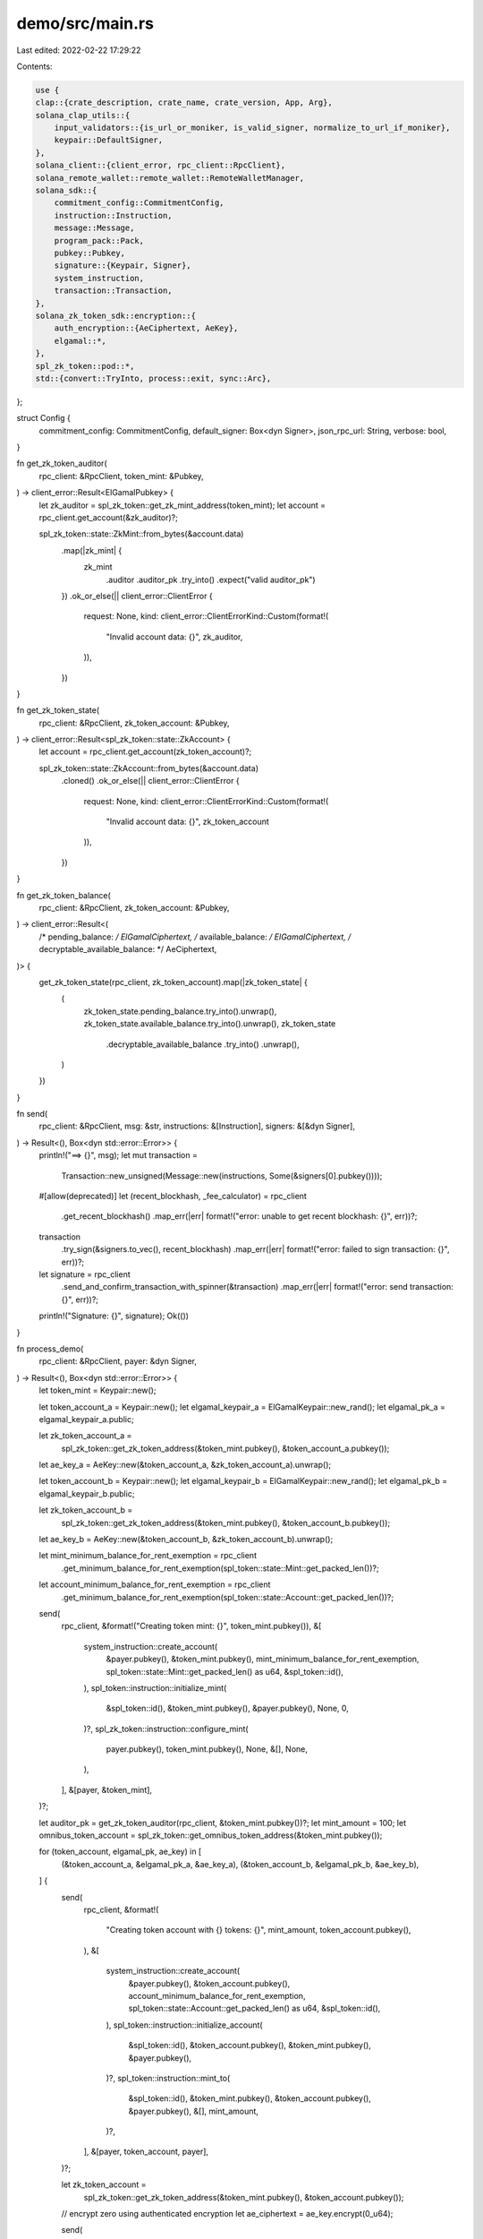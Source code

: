demo/src/main.rs
================

Last edited: 2022-02-22 17:29:22

Contents:

.. code-block:: rs

    use {
    clap::{crate_description, crate_name, crate_version, App, Arg},
    solana_clap_utils::{
        input_validators::{is_url_or_moniker, is_valid_signer, normalize_to_url_if_moniker},
        keypair::DefaultSigner,
    },
    solana_client::{client_error, rpc_client::RpcClient},
    solana_remote_wallet::remote_wallet::RemoteWalletManager,
    solana_sdk::{
        commitment_config::CommitmentConfig,
        instruction::Instruction,
        message::Message,
        program_pack::Pack,
        pubkey::Pubkey,
        signature::{Keypair, Signer},
        system_instruction,
        transaction::Transaction,
    },
    solana_zk_token_sdk::encryption::{
        auth_encryption::{AeCiphertext, AeKey},
        elgamal::*,
    },
    spl_zk_token::pod::*,
    std::{convert::TryInto, process::exit, sync::Arc},
};

struct Config {
    commitment_config: CommitmentConfig,
    default_signer: Box<dyn Signer>,
    json_rpc_url: String,
    verbose: bool,
}

fn get_zk_token_auditor(
    rpc_client: &RpcClient,
    token_mint: &Pubkey,
) -> client_error::Result<ElGamalPubkey> {
    let zk_auditor = spl_zk_token::get_zk_mint_address(token_mint);
    let account = rpc_client.get_account(&zk_auditor)?;

    spl_zk_token::state::ZkMint::from_bytes(&account.data)
        .map(|zk_mint| {
            zk_mint
                .auditor
                .auditor_pk
                .try_into()
                .expect("valid auditor_pk")
        })
        .ok_or_else(|| client_error::ClientError {
            request: None,
            kind: client_error::ClientErrorKind::Custom(format!(
                "Invalid account data: {}",
                zk_auditor,
            )),
        })
}

fn get_zk_token_state(
    rpc_client: &RpcClient,
    zk_token_account: &Pubkey,
) -> client_error::Result<spl_zk_token::state::ZkAccount> {
    let account = rpc_client.get_account(zk_token_account)?;

    spl_zk_token::state::ZkAccount::from_bytes(&account.data)
        .cloned()
        .ok_or_else(|| client_error::ClientError {
            request: None,
            kind: client_error::ClientErrorKind::Custom(format!(
                "Invalid account data: {}",
                zk_token_account
            )),
        })
}

fn get_zk_token_balance(
    rpc_client: &RpcClient,
    zk_token_account: &Pubkey,
) -> client_error::Result<(
    /* pending_balance: */ ElGamalCiphertext,
    /* available_balance: */ ElGamalCiphertext,
    /* decryptable_available_balance: */ AeCiphertext,
)> {
    get_zk_token_state(rpc_client, zk_token_account).map(|zk_token_state| {
        (
            zk_token_state.pending_balance.try_into().unwrap(),
            zk_token_state.available_balance.try_into().unwrap(),
            zk_token_state
                .decryptable_available_balance
                .try_into()
                .unwrap(),
        )
    })
}

fn send(
    rpc_client: &RpcClient,
    msg: &str,
    instructions: &[Instruction],
    signers: &[&dyn Signer],
) -> Result<(), Box<dyn std::error::Error>> {
    println!("==> {}", msg);
    let mut transaction =
        Transaction::new_unsigned(Message::new(instructions, Some(&signers[0].pubkey())));

    #[allow(deprecated)]
    let (recent_blockhash, _fee_calculator) = rpc_client
        .get_recent_blockhash()
        .map_err(|err| format!("error: unable to get recent blockhash: {}", err))?;

    transaction
        .try_sign(&signers.to_vec(), recent_blockhash)
        .map_err(|err| format!("error: failed to sign transaction: {}", err))?;

    let signature = rpc_client
        .send_and_confirm_transaction_with_spinner(&transaction)
        .map_err(|err| format!("error: send transaction: {}", err))?;
    println!("Signature: {}", signature);
    Ok(())
}

fn process_demo(
    rpc_client: &RpcClient,
    payer: &dyn Signer,
) -> Result<(), Box<dyn std::error::Error>> {
    let token_mint = Keypair::new();

    let token_account_a = Keypair::new();
    let elgamal_keypair_a = ElGamalKeypair::new_rand();
    let elgamal_pk_a = elgamal_keypair_a.public;

    let zk_token_account_a =
        spl_zk_token::get_zk_token_address(&token_mint.pubkey(), &token_account_a.pubkey());

    let ae_key_a = AeKey::new(&token_account_a, &zk_token_account_a).unwrap();

    let token_account_b = Keypair::new();
    let elgamal_keypair_b = ElGamalKeypair::new_rand();
    let elgamal_pk_b = elgamal_keypair_b.public;

    let zk_token_account_b =
        spl_zk_token::get_zk_token_address(&token_mint.pubkey(), &token_account_b.pubkey());

    let ae_key_b = AeKey::new(&token_account_b, &zk_token_account_b).unwrap();

    let mint_minimum_balance_for_rent_exemption = rpc_client
        .get_minimum_balance_for_rent_exemption(spl_token::state::Mint::get_packed_len())?;
    let account_minimum_balance_for_rent_exemption = rpc_client
        .get_minimum_balance_for_rent_exemption(spl_token::state::Account::get_packed_len())?;

    send(
        rpc_client,
        &format!("Creating token mint: {}", token_mint.pubkey()),
        &[
            system_instruction::create_account(
                &payer.pubkey(),
                &token_mint.pubkey(),
                mint_minimum_balance_for_rent_exemption,
                spl_token::state::Mint::get_packed_len() as u64,
                &spl_token::id(),
            ),
            spl_token::instruction::initialize_mint(
                &spl_token::id(),
                &token_mint.pubkey(),
                &payer.pubkey(),
                None,
                0,
            )?,
            spl_zk_token::instruction::configure_mint(
                payer.pubkey(),
                token_mint.pubkey(),
                None,
                &[],
                None,
            ),
        ],
        &[payer, &token_mint],
    )?;

    let auditor_pk = get_zk_token_auditor(rpc_client, &token_mint.pubkey())?;
    let mint_amount = 100;
    let omnibus_token_account = spl_zk_token::get_omnibus_token_address(&token_mint.pubkey());

    for (token_account, elgamal_pk, ae_key) in [
        (&token_account_a, &elgamal_pk_a, &ae_key_a),
        (&token_account_b, &elgamal_pk_b, &ae_key_b),
    ] {
        send(
            rpc_client,
            &format!(
                "Creating token account with {} tokens: {}",
                mint_amount,
                token_account.pubkey(),
            ),
            &[
                system_instruction::create_account(
                    &payer.pubkey(),
                    &token_account.pubkey(),
                    account_minimum_balance_for_rent_exemption,
                    spl_token::state::Account::get_packed_len() as u64,
                    &spl_token::id(),
                ),
                spl_token::instruction::initialize_account(
                    &spl_token::id(),
                    &token_account.pubkey(),
                    &token_mint.pubkey(),
                    &payer.pubkey(),
                )?,
                spl_token::instruction::mint_to(
                    &spl_token::id(),
                    &token_mint.pubkey(),
                    &token_account.pubkey(),
                    &payer.pubkey(),
                    &[],
                    mint_amount,
                )?,
            ],
            &[payer, token_account, payer],
        )?;

        let zk_token_account =
            spl_zk_token::get_zk_token_address(&token_mint.pubkey(), &token_account.pubkey());

        // encrypt zero using authenticated encryption
        let ae_ciphertext = ae_key.encrypt(0_u64);

        send(
            rpc_client,
            &format!(
                "Configuring confidential token account {}",
                zk_token_account
            ),
            &spl_zk_token::instruction::configure_account(
                payer.pubkey(),
                zk_token_account,
                *elgamal_pk,
                ae_ciphertext,
                token_account.pubkey(),
                payer.pubkey(),
                &[],
            ),
            &[payer],
        )?;
        send(
            rpc_client,
            &format!(
                "Enabling credits on confidential token account {}",
                zk_token_account
            ),
            &spl_zk_token::instruction::enable_balance_credits(
                zk_token_account,
                token_account.pubkey(),
                &token_mint.pubkey(),
                payer.pubkey(),
                &[],
            ),
            &[payer],
        )?;

        assert_eq!(
            rpc_client
                .get_token_account_balance(&token_account.pubkey())?
                .amount,
            mint_amount.to_string()
        );
    }

    let mut current_balance_a = 0;
    let mut current_balance_b = 0;

    send(
        rpc_client,
        &format!(
            "Depositing {} from {} to {}",
            mint_amount,
            token_account_a.pubkey(),
            zk_token_account_a
        ),
        &spl_zk_token::instruction::deposit(
            token_account_a.pubkey(),
            token_mint.pubkey(),
            zk_token_account_a,
            token_account_a.pubkey(),
            payer.pubkey(),
            &[],
            mint_amount,
            0,
        ),
        &[payer],
    )?;

    current_balance_a += mint_amount;

    // `incoming_transfer_count` should be set to incremented to 1
    assert_eq!(
        get_zk_token_state(rpc_client, &zk_token_account_a)?.pending_balance_credit_counter,
        1.into(),
    );

    send(
        rpc_client,
        &format!("Applying pending balance for {}", zk_token_account_a),
        &spl_zk_token::instruction::apply_pending_balance(
            zk_token_account_a,
            token_account_a.pubkey(),
            payer.pubkey(),
            &[],
            1,                             // expected `incoming_transfer_count`
            ae_key_a.encrypt(mint_amount), // update AE ciphertext with mint amount
        ),
        &[payer],
    )?;

    assert_eq!(
        rpc_client
            .get_token_account_balance(&token_account_a.pubkey())?
            .amount,
        "0",
    );
    assert_eq!(
        rpc_client
            .get_token_account_balance(&omnibus_token_account)?
            .amount,
        "100",
    );

    let (pending_balance_ct_a, available_balance_ct_a, current_balance_ct_a) =
        get_zk_token_balance(rpc_client, &zk_token_account_a)?;
    assert_eq!(pending_balance_ct_a, ElGamalCiphertext::default());

    // Client should use `decryptable_available_balance` to recover the amount
    assert_eq!(
        current_balance_ct_a.decrypt(&ae_key_a).unwrap() as u64,
        current_balance_a
    );

    assert_eq!(
        get_zk_token_state(rpc_client, &zk_token_account_a)?.actual_pending_balance_credit_counter,
        1.into()
    );

    let transfer_proof_data = spl_zk_token::instruction::TransferData::new(
        mint_amount,
        (current_balance_a, &available_balance_ct_a),
        &elgamal_keypair_a,
        (&elgamal_pk_b, &auditor_pk),
    )
    .unwrap();

    // Extract transfer amount from `transfer_data` and demonstrate decrypting using
    // `elgamal_sk_a` and `elgamal_sk_b`
    assert_eq!(
        transfer_proof_data
            .decrypt_amount(
                spl_zk_token::instruction::Role::Source,
                &elgamal_keypair_a.secret,
            )
            .unwrap() as u64,
        mint_amount,
    );

    assert_eq!(
        transfer_proof_data
            .decrypt_amount(
                spl_zk_token::instruction::Role::Dest,
                &elgamal_keypair_b.secret,
            )
            .unwrap() as u64,
        mint_amount,
    );

    send(
        rpc_client,
        &format!(
            "Transferring {} confidentially from {} to {}",
            current_balance_a, zk_token_account_a, zk_token_account_b
        ),
        &spl_zk_token::instruction::transfer(
            zk_token_account_a,
            token_account_a.pubkey(),
            zk_token_account_b,
            token_account_b.pubkey(),
            &token_mint.pubkey(),
            payer.pubkey(),
            &[],
            ae_key_a.encrypt(0_u64),
            &transfer_proof_data,
        ),
        &[payer],
    )?;

    send(
        rpc_client,
        &format!("Applying pending balance for {}", zk_token_account_b),
        &spl_zk_token::instruction::apply_pending_balance(
            zk_token_account_b,
            token_account_b.pubkey(),
            payer.pubkey(),
            &[],
            1,
            ae_key_b.encrypt(100_u64),
        ),
        &[payer],
    )?;

    current_balance_b += current_balance_a;
    current_balance_a -= current_balance_a;

    let (_pending_balance_ct_a, _available_balance_ct_a, current_balance_ct_a) =
        get_zk_token_balance(rpc_client, &zk_token_account_a)?;

    let (_pending_balance_ct_b, _available_balance_ct_b, current_balance_ct_b) =
        get_zk_token_balance(rpc_client, &zk_token_account_b)?;

    assert_eq!(
        current_balance_ct_a.decrypt(&ae_key_a).unwrap() as u64,
        current_balance_a
    );

    assert_eq!(
        current_balance_ct_b.decrypt(&ae_key_b).unwrap() as u64,
        current_balance_b
    );

    let (_pending_balance_ct_b, available_balance_ct_b, _current_balance_ct_b) =
        get_zk_token_balance(rpc_client, &zk_token_account_b)?;
    send(
        rpc_client,
        &format!(
            "Withdrawing {} from {} to {}",
            current_balance_b,
            token_account_b.pubkey(),
            zk_token_account_b
        ),
        &spl_zk_token::instruction::withdraw(
            zk_token_account_b,
            token_account_b.pubkey(),
            token_account_b.pubkey(),
            &token_mint.pubkey(),
            payer.pubkey(),
            &[],
            current_balance_b,
            0,
            ae_key_b.encrypt(0_u64),
            &spl_zk_token::instruction::WithdrawData::new(
                current_balance_b,
                &elgamal_keypair_b,
                current_balance_b,
                &available_balance_ct_b,
            )
            .unwrap(),
        ),
        &[payer],
    )?;

    current_balance_b -= current_balance_b;

    // Final balance sanity checks
    assert_eq!(
        rpc_client
            .get_token_account_balance(&token_account_b.pubkey())?
            .amount,
        (mint_amount * 2).to_string(),
    );
    assert_eq!(
        rpc_client
            .get_token_account_balance(&omnibus_token_account)?
            .amount,
        "0",
    );
    assert_eq!(current_balance_a, 0);
    assert_eq!(current_balance_b, 0);

    let (_pending_balance_ct_a, available_balance_ct_a, current_balance_ct_a) =
        get_zk_token_balance(rpc_client, &zk_token_account_a)?;

    let (_pending_balance_ct_b, _available_balance_ct_b, current_balance_ct_b) =
        get_zk_token_balance(rpc_client, &zk_token_account_b)?;

    assert_eq!(
        current_balance_ct_a.decrypt(&ae_key_a).unwrap() as u64,
        current_balance_a
    );

    assert_eq!(
        current_balance_ct_b.decrypt(&ae_key_b).unwrap() as u64,
        current_balance_b
    );

    // Close account A
    let close_account_proof_data = spl_zk_token::instruction::CloseAccountData::new(
        &elgamal_keypair_a,
        &available_balance_ct_a,
    )
    .unwrap();

    send(
        rpc_client,
        &format!("Closing confidential token account {}", zk_token_account_a),
        &spl_zk_token::instruction::close_account(
            zk_token_account_a,
            token_account_a.pubkey(),
            payer.pubkey(),
            payer.pubkey(),
            &[],
            &close_account_proof_data,
        ),
        &[payer],
    )?;

    Ok(())
}

#[tokio::main]
async fn main() -> Result<(), Box<dyn std::error::Error>> {
    let matches = App::new(crate_name!())
        .about(crate_description!())
        .version(crate_version!())
        .arg({
            let arg = Arg::with_name("config_file")
                .short("C")
                .long("config")
                .value_name("PATH")
                .takes_value(true)
                .global(true)
                .help("Configuration file to use");
            if let Some(ref config_file) = *solana_cli_config::CONFIG_FILE {
                arg.default_value(config_file)
            } else {
                arg
            }
        })
        .arg(
            Arg::with_name("keypair")
                .long("keypair")
                .value_name("KEYPAIR")
                .validator(is_valid_signer)
                .takes_value(true)
                .global(true)
                .help("Filepath or URL to a keypair [default: client keypair]"),
        )
        .arg(
            Arg::with_name("verbose")
                .long("verbose")
                .short("v")
                .takes_value(false)
                .global(true)
                .help("Show additional information"),
        )
        .arg(
            Arg::with_name("json_rpc_url")
                .short("u")
                .long("url")
                .value_name("URL")
                .takes_value(true)
                .global(true)
                .validator(is_url_or_moniker)
                .help("JSON RPC URL for the cluster [default: value from configuration file]"),
        )
        .get_matches();

    let mut wallet_manager: Option<Arc<RemoteWalletManager>> = None;

    let config = {
        let cli_config = if let Some(config_file) = matches.value_of("config_file") {
            solana_cli_config::Config::load(config_file).unwrap_or_default()
        } else {
            solana_cli_config::Config::default()
        };

        let default_signer = DefaultSigner::new(
            "keypair",
            matches
                .value_of(&"keypair")
                .map(|s| s.to_string())
                .unwrap_or_else(|| cli_config.keypair_path.clone()),
        );

        Config {
            json_rpc_url: normalize_to_url_if_moniker(
                matches
                    .value_of("json_rpc_url")
                    .unwrap_or(&cli_config.json_rpc_url)
                    .to_string(),
            ),
            default_signer: default_signer
                .signer_from_path(&matches, &mut wallet_manager)
                .unwrap_or_else(|err| {
                    eprintln!("error: {}", err);
                    exit(1);
                }),
            verbose: matches.is_present("verbose"),
            commitment_config: CommitmentConfig::confirmed(),
        }
    };
    solana_logger::setup_with_default("solana=info");

    if config.verbose {
        println!("JSON RPC URL: {}", config.json_rpc_url);
    }
    let rpc_client =
        RpcClient::new_with_commitment(config.json_rpc_url.clone(), config.commitment_config);

    process_demo(&rpc_client, config.default_signer.as_ref()).unwrap_or_else(|err| {
        eprintln!("error: {}", err);
        exit(1);
    });

    Ok(())
}

#[cfg(test)]
mod test {
    use {super::*, solana_test_validator::*};

    #[test]
    #[ignore]
    fn test_demo() {
        let (test_validator, payer) = TestValidatorGenesis::default()
            .add_program("spl_zk_token", spl_zk_token::id())
            .start();

        let rpc_client = test_validator.get_rpc_client();
        assert!(matches!(process_demo(&rpc_client, &payer), Ok(_)));
    }
}


